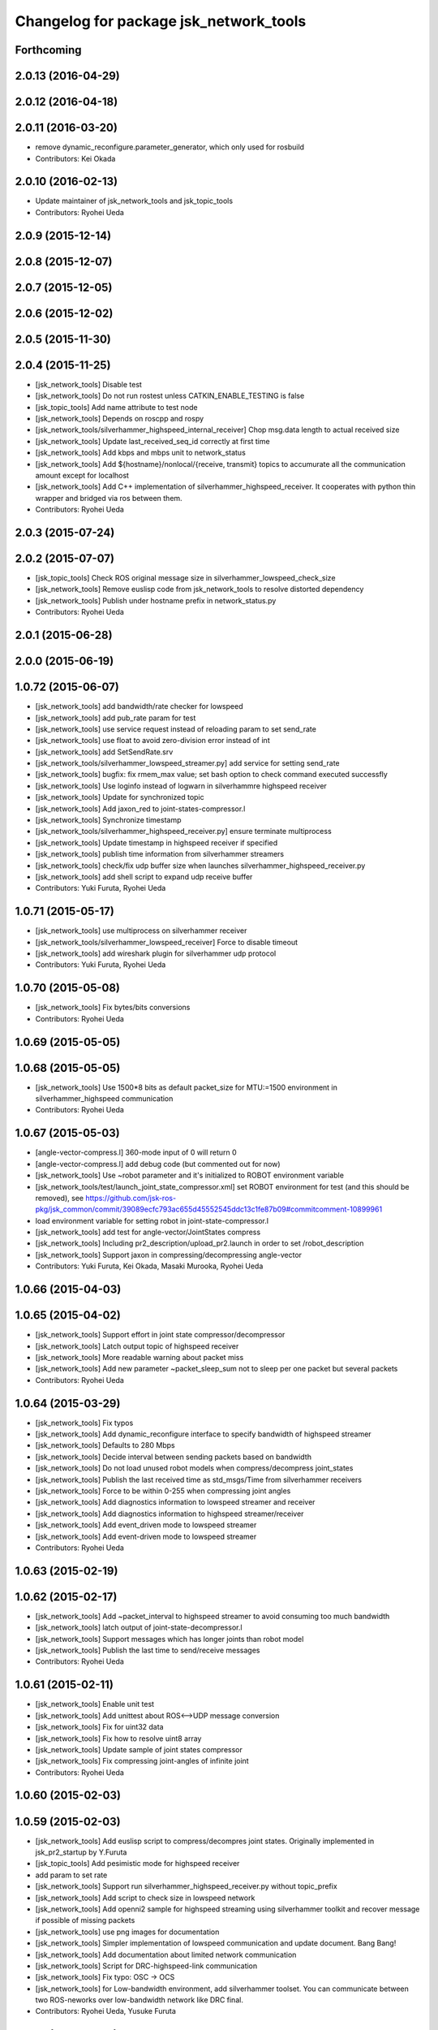 ^^^^^^^^^^^^^^^^^^^^^^^^^^^^^^^^^^^^^^^
Changelog for package jsk_network_tools
^^^^^^^^^^^^^^^^^^^^^^^^^^^^^^^^^^^^^^^

Forthcoming
-----------

2.0.13 (2016-04-29)
-------------------

2.0.12 (2016-04-18)
-------------------

2.0.11 (2016-03-20)
-------------------
* remove dynamic_reconfigure.parameter_generator, which only used for rosbuild
* Contributors: Kei Okada

2.0.10 (2016-02-13)
-------------------
* Update maintainer of jsk_network_tools and jsk_topic_tools
* Contributors: Ryohei Ueda

2.0.9 (2015-12-14)
------------------

2.0.8 (2015-12-07)
------------------

2.0.7 (2015-12-05)
------------------

2.0.6 (2015-12-02)
------------------

2.0.5 (2015-11-30)
------------------

2.0.4 (2015-11-25)
------------------
* [jsk_network_tools] Disable test
* [jsk_network_tools] Do not run rostest unless CATKIN_ENABLE_TESTING is false
* [jsk_topic_tools] Add name attribute to test node
* [jsk_network_tools] Depends on roscpp and rospy
* [jsk_network_tools/silverhammer_highspeed_internal_receiver] Chop msg.data length to actual received size
* [jsk_network_tools] Update last_received_seq_id correctly at first time
* [jsk_network_tools] Add kbps and mbps unit to network_status
* [jsk_network_tools] Add ${hostname}/nonlocal/{receive, transmit} topics to accumurate all the communication amount except for localhost
* [jsk_network_tools] Add C++ implementation of silverhammer_highspeed_receiver. It cooperates with python thin wrapper and bridged via ros between them.
* Contributors: Ryohei Ueda

2.0.3 (2015-07-24)
------------------

2.0.2 (2015-07-07)
------------------
* [jsk_topic_tools] Check ROS original message size in silverhammer_lowspeed_check_size
* [jsk_network_tools] Remove euslisp code from jsk_network_tools to
  resolve distorted dependency
* [jsk_network_tools] Publish under hostname prefix in network_status.py
* Contributors: Ryohei Ueda

2.0.1 (2015-06-28)
------------------

2.0.0 (2015-06-19)
------------------

1.0.72 (2015-06-07)
-------------------
* [jsk_network_tools] add bandwidth/rate checker for lowspeed
* [jsk_network_tools] add pub_rate param for test
* [jsk_network_tools] use service request instead of reloading param to set send_rate
* [jsk_network_tools] use float to avoid zero-division error instead of int
* [jsk_network_tools] add SetSendRate.srv
* [jsk_network_tools/silverhammer_lowspeed_streamer.py] add service for setting send_rate
* [jsk_network_tools] bugfix: fix rmem_max value; set bash option to check command executed successfly
* [jsk_network_tools] Use loginfo instead of logwarn in silverhammre  highspeed receiver
* [jsk_network_tools] Update for synchronized topic
* [jsk_network_tools] Add jaxon_red to joint-states-compressor.l
* [jsk_network_tools] Synchronize timestamp
* [jsk_network_tools/silverhammer_highspeed_receiver.py] ensure terminate multiprocess
* [jsk_network_tools] Update timestamp in highspeed receiver if specified
* [jsk_network_tools] publish time information from silverhammer streamers
* [jsk_network_tools] check/fix udp buffer size when launches silverhammer_highspeed_receiver.py
* [jsk_network_tools] add shell script to expand udp receive buffer
* Contributors: Yuki Furuta, Ryohei Ueda

1.0.71 (2015-05-17)
-------------------
* [jsk_network_tools] use multiprocess on silverhammer receiver
* [jsk_network_tools/silverhammer_lowspeed_receiver] Force to disable timeout
* [jsk_network_tools] add wireshark plugin for silverhammer udp protocol
* Contributors: Yuki Furuta, Ryohei Ueda

1.0.70 (2015-05-08)
-------------------
* [jsk_network_tools] Fix bytes/bits conversions
* Contributors: Ryohei Ueda

1.0.69 (2015-05-05)
-------------------

1.0.68 (2015-05-05)
-------------------
* [jsk_network_tools] Use 1500*8 bits as default packet_size for MTU:=1500
  environment in silverhammer_highspeed communication
* Contributors: Ryohei Ueda

1.0.67 (2015-05-03)
-------------------
* [angle-vector-compress.l] 360-mode input of 0 will return 0
* [angle-vector-compress.l] add debug code (but commented out for now)
* [jsk_network_tools] Use ~robot parameter and it's initialized to ROBOT
  environment variable
* [jsk_network_tools/test/launch_joint_state_compressor.xml] set ROBOT environment for test (and this should be removed), see https://github.com/jsk-ros-pkg/jsk_common/commit/39089ecfc793ac655d45552545ddc13c1fe87b09#commitcomment-10899961
* load environment variable for setting robot in joint-state-compressor.l
* [jsk_network_tools] add test for angle-vector/JointStates compress
* [jsk_network_tools] Including pr2_description/upload_pr2.launch in order
  to set /robot_description
* [jsk_network_tools] Support jaxon in compressing/decompressing angle-vector
* Contributors: Yuki Furuta, Kei Okada, Masaki Murooka, Ryohei Ueda

1.0.66 (2015-04-03)
-------------------

1.0.65 (2015-04-02)
-------------------
* [jsk_network_tools] Support effort in joint state compressor/decompressor
* [jsk_network_tools] Latch output topic of highspeed receiver
* [jsk_network_tools] More readable warning about packet miss
* [jsk_network_tools] Add new parameter ~packet_sleep_sum not to sleep per one packet but several packets
* Contributors: Ryohei Ueda

1.0.64 (2015-03-29)
-------------------
* [jsk_network_tools] Fix typos
* [jsk_network_tools] Add dynamic_reconfigure interface to specify
  bandwidth of highspeed streamer
* [jsk_network_tools] Defaults to 280 Mbps
* [jsk_network_tools] Decide interval between sending packets based on bandwidth
* [jsk_network_tools] Do not load unused robot models when
  compress/decompress joint_states
* [jsk_network_tools] Publish the last received time as std_msgs/Time from silverhammer receivers
* [jsk_network_tools] Force to be within 0-255 when compressing joint angles
* [jsk_network_tools] Add diagnostics information to lowspeed streamer and receiver
* [jsk_network_tools] Add diagnostics information to highspeed streamer/receiver
* [jsk_network_tools] Add event_driven mode to lowspeed streamer
* [jsk_network_tools] Add event-driven mode to lowspeed streamer
* Contributors: Ryohei Ueda

1.0.63 (2015-02-19)
-------------------

1.0.62 (2015-02-17)
-------------------
* [jsk_network_tools] Add ~packet_interval to highspeed streamer to avoid
  consuming too much bandwidth
* [jsk_network_tools] latch output of joint-state-decompressor.l
* [jsk_network_tools] Support messages which has longer joints than robot model
* [jsk_network_tools] Publish the last time to send/receive messages
* Contributors: Ryohei Ueda

1.0.61 (2015-02-11)
-------------------
* [jsk_network_tools] Enable unit test
* [jsk_network_tools] Add unittest about ROS<-->UDP message conversion
* [jsk_network_tools] Fix for uint32 data
* [jsk_network_tools] Fix how to resolve uint8 array
* [jsk_network_tools] Update sample of joint states compressor
* [jsk_network_tools] Fix compressing joint-angles of infinite joint
* Contributors: Ryohei Ueda

1.0.60 (2015-02-03)
-------------------

1.0.59 (2015-02-03)
-------------------
* [jsk_network_tools] Add euslisp script to compress/decompres joint
  states. Originally implemented in jsk_pr2_startup by Y.Furuta
* [jsk_topic_tools] Add pesimistic mode for highspeed receiver
* add param to set rate
* [jsk_network_tools] Support run silverhammer_highspeed_receiver.py
  without topic_prefix
* [jsk_network_tools] Add script to check size in lowspeed network
* [jsk_network_tools] Add openni2 sample for highspeed streaming using
  silverhammer toolkit and recover message if possible of missing packets
* [jsk_network_tools] use png images for documentation
* [jsk_network_tools] Simpler implementation of lowspeed communication and
  update document. Bang Bang!
* [jsk_network_tools] Add documentation about limited network communication
* [jsk_network_tools] Script for DRC-highspeed-link communication
* [jsk_network_tools] Fix typo: OSC -> OCS
* [jsk_network_tools] for Low-bandwidth environment, add silverhammer
  toolset.
  You can communicate between two ROS-neworks over low-bandwidth network
  like DRC final.
* Contributors: Ryohei Ueda, Yusuke Furuta

1.0.58 (2015-01-07)
-------------------

1.0.57 (2014-12-23)
-------------------

1.0.56 (2014-12-17)
-------------------
* plot multiple lines
* add network plot
* Contributors: Yusuke Furuta

1.0.55 (2014-12-09)
-------------------
* fix msg error in heartbeat
* add description
* add parameter to set hz
* Contributors: Yusuke Furuta

1.0.54 (2014-11-15)
-------------------

1.0.53 (2014-11-01)
-------------------

1.0.52 (2014-10-23)
-------------------

1.0.51 (2014-10-20)
-------------------

1.0.50 (2014-10-20)
-------------------

1.0.49 (2014-10-13)
-------------------

1.0.48 (2014-10-12)
-------------------

1.0.47 (2014-10-08)
-------------------
* Contributors: Yusuke Furuta
